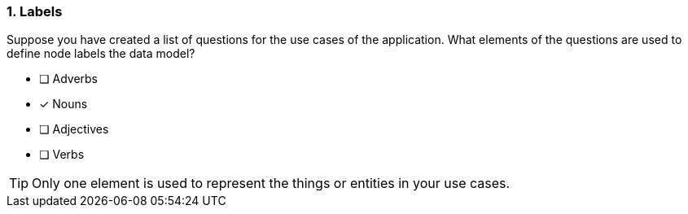 [.question]
=== 1. Labels

Suppose you have created a list of questions for the use cases of the application.
What elements of the questions are used to define node labels the data model?

* [ ] Adverbs
* [x] Nouns
* [ ] Adjectives
* [ ] Verbs

[TIP]
====
Only one element is used to represent the things or entities in your use cases.
====